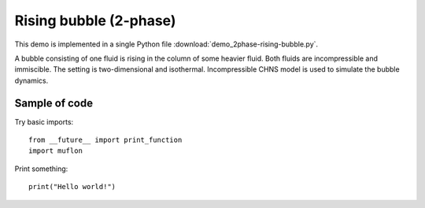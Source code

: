 
.. _demo_2phase-rising-bubble:

Rising bubble (2-phase)
=======================

This demo is implemented in a single Python file
:download:`demo_2phase-rising-bubble.py`.

A bubble consisting of one fluid is rising in the column of some heavier
fluid. Both fluids are incompressible and immiscible. The setting is
two-dimensional and isothermal. Incompressible CHNS model is used to simulate
the bubble dynamics.

Sample of code
--------------

Try basic imports: ::

  from __future__ import print_function
  import muflon

Print something: ::

  print("Hello world!")
